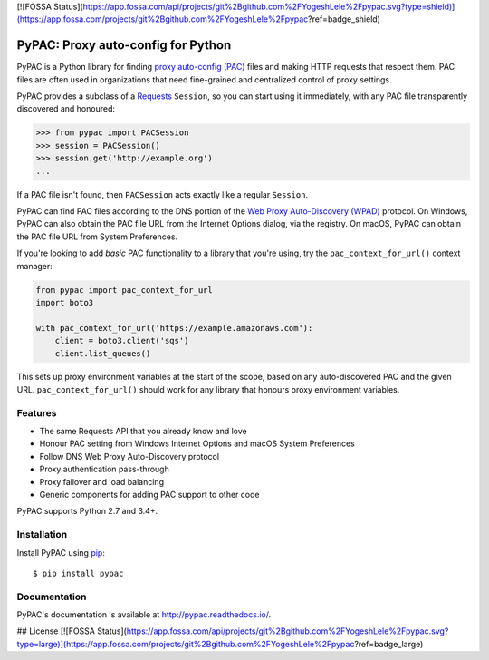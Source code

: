 [![FOSSA Status](https://app.fossa.com/api/projects/git%2Bgithub.com%2FYogeshLele%2Fpypac.svg?type=shield)](https://app.fossa.com/projects/git%2Bgithub.com%2FYogeshLele%2Fpypac?ref=badge_shield)

PyPAC: Proxy auto-config for Python
===================================

.. image:: https://img.shields.io/pypi/v/pypac.svg?maxAge=2592000
    :target: https://pypi.python.org/pypi/pypac
.. image:: https://readthedocs.org/projects/pypac/badge/?version=latest
    :target: https://pypac.readthedocs.io/en/latest/?badge=latest
.. image:: https://img.shields.io/travis/carsonyl/pypac.svg?maxAge=2592000
    :target: https://travis-ci.org/carsonyl/pypac
.. image:: https://ci.appveyor.com/api/projects/status/y7nxvu2feu87i39t/branch/master?svg=true
    :target: https://ci.appveyor.com/project/rbcarson/pypac/branch/master
.. image:: https://img.shields.io/coveralls/carsonyl/pypac/HEAD.svg?maxAge=2592000
    :target: https://coveralls.io/github/carsonyl/pypac
.. image:: https://img.shields.io/codacy/grade/71ac103b491d44efb94976ca5ea5d89c.svg?maxAge=2592000
    :target: https://www.codacy.com/app/carsonyl/pypac

PyPAC is a Python library for finding `proxy auto-config (PAC)`_ files and making HTTP requests
that respect them. PAC files are often used in organizations that need fine-grained and centralized control
of proxy settings.

.. _proxy auto-config (PAC): https://en.wikipedia.org/wiki/Proxy_auto-config

PyPAC provides a subclass of a `Requests <http://docs.python-requests.org/en/master/>`_ ``Session``,
so you can start using it immediately, with any PAC file transparently discovered and honoured:

.. code-block:: python

    >>> from pypac import PACSession
    >>> session = PACSession()
    >>> session.get('http://example.org')
    ...

If a PAC file isn't found, then ``PACSession`` acts exactly like a regular ``Session``.

PyPAC can find PAC files according to the DNS portion of the `Web Proxy Auto-Discovery (WPAD)`_ protocol.
On Windows, PyPAC can also obtain the PAC file URL from the Internet Options dialog, via the registry.
On macOS, PyPAC can obtain the PAC file URL from System Preferences.

.. _Web Proxy Auto-Discovery (WPAD): https://en.wikipedia.org/wiki/Web_Proxy_Autodiscovery_Protocol

If you're looking to add *basic* PAC functionality to a library that you're using,
try the ``pac_context_for_url()`` context manager:

.. code-block:: python

   from pypac import pac_context_for_url
   import boto3

   with pac_context_for_url('https://example.amazonaws.com'):
       client = boto3.client('sqs')
       client.list_queues()

This sets up proxy environment variables at the start of the scope, based on any auto-discovered PAC and the given URL.
``pac_context_for_url()`` should work for any library
that honours proxy environment variables.


Features
--------

* The same Requests API that you already know and love
* Honour PAC setting from Windows Internet Options and macOS System Preferences
* Follow DNS Web Proxy Auto-Discovery protocol
* Proxy authentication pass-through
* Proxy failover and load balancing
* Generic components for adding PAC support to other code

PyPAC supports Python 2.7 and 3.4+.


Installation
------------

Install PyPAC using `pip <https://pip.pypa.io>`_::

    $ pip install pypac


Documentation
-------------

PyPAC's documentation is available at http://pypac.readthedocs.io/.


## License
[![FOSSA Status](https://app.fossa.com/api/projects/git%2Bgithub.com%2FYogeshLele%2Fpypac.svg?type=large)](https://app.fossa.com/projects/git%2Bgithub.com%2FYogeshLele%2Fpypac?ref=badge_large)